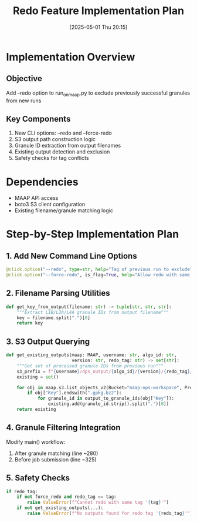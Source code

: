 #+title:      Redo Feature Implementation Plan
#+date:       [2025-05-01 Thu 20:15]
#+filetags:   :nimeistergedibiomassglobal:project:implementation:
#+identifier: 20250501T201500

* Implementation Overview
** Objective
Add --redo option to run_on_maap.py to exclude previously successful granules from new runs

** Key Components
1. New CLI options: --redo and --force-redo
2. S3 output path construction logic
3. Granule ID extraction from output filenames
4. Existing output detection and exclusion
5. Safety checks for tag conflicts

* Dependencies
- MAAP API access
- boto3 S3 client configuration
- Existing filename/granule matching logic

* Step-by-Step Implementation Plan

** 1. Add New Command Line Options
#+begin_src python
@click.option("--redo", type=str, help="Tag of previous run to exclude")
@click.option("--force-redo", is_flag=True, help="Allow redo with same tag")
#+end_src

** 2. Filename Parsing Utilities
#+begin_src python
def get_key_from_output(filename: str) -> tuple[str, str, str]:
    """Extract L1B/L2A/L4A granule IDs from output filename"""
    key = filename.split(".")[0]
    return key 
#+end_src

** 3. S3 Output Querying
#+begin_src python
def get_existing_outputs(maap: MAAP, username: str, algo_id: str, 
                         version: str, redo_tag: str) -> set[str]:
    """Get set of processed granule IDs from previous run"""
    s3_prefix = f"{username}/dps_output/{algo_id}/{version}/{redo_tag}/"
    existing = set()
    
    for obj in maap.s3.list_objects_v2(Bucket="maap-ops-workspace", Prefix=s3_prefix):
        if obj["Key"].endswith(".gpkg.bz2"):
            for granule_id in output_to_granule_ids(obj["Key"]):
                existing.add(granule_id.strip().split(".")[0])
    return existing
#+end_src

** 4. Granule Filtering Integration
Modify main() workflow:
1. After granule matching (line ~280)
2. Before job submission (line ~325)
   
** 5. Safety Checks
#+begin_src python
if redo_tag:
    if not force_redo and redo_tag == tag:
        raise ValueError(f"Cannot redo with same tag '{tag}'")
    if not get_existing_outputs(...):
        raise ValueError(f"No outputs found for redo tag '{redo_tag}'")
#+end_src

